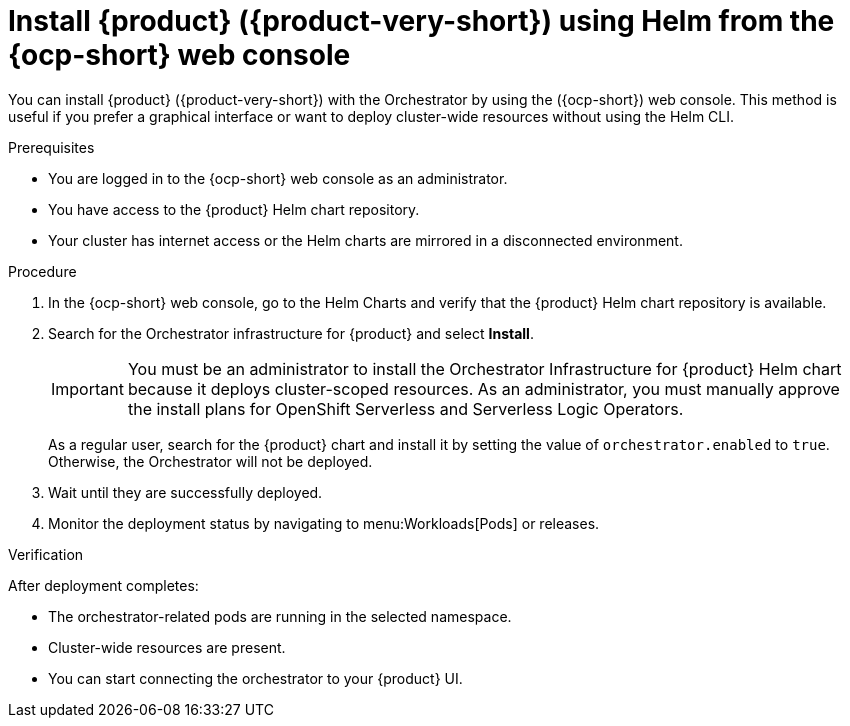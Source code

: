 :_mod-docs-content-type: PROCEDURE
[id="proc-install-rhdh-with-orchestrator-helm-webui_{context}"]
= Install {product} ({product-very-short}) using Helm from the {ocp-short} web console

You can install {product} ({product-very-short}) with the Orchestrator by using the ({ocp-short}) web console. This method is useful if you prefer a graphical interface or want to deploy cluster-wide resources without using the Helm CLI.

.Prerequisites

* You are logged in to the {ocp-short} web console as an administrator.
* You have access to the {product} Helm chart repository.
* Your cluster has internet access or the Helm charts are mirrored in a disconnected environment.

.Procedure

. In the {ocp-short} web console, go to the Helm Charts and verify that the {product} Helm chart repository is available.

. Search for the Orchestrator infrastructure for {product} and select *Install*.
+
[IMPORTANT]
====
You must be an administrator to install the Orchestrator Infrastructure for {product} Helm chart because it deploys cluster-scoped resources. As an administrator, you must manually approve the install plans for OpenShift Serverless and Serverless Logic Operators.
====
+
As a regular user, search for the {product} chart and install it by setting the value of `orchestrator.enabled` to `true`. Otherwise, the Orchestrator will not be deployed.

. Wait until they are successfully deployed.

. Monitor the deployment status by navigating to menu:Workloads[Pods] or releases.

.Verification

After deployment completes:

* The orchestrator-related pods are running in the selected namespace.
* Cluster-wide resources are present.
* You can start connecting the orchestrator to your {product} UI.